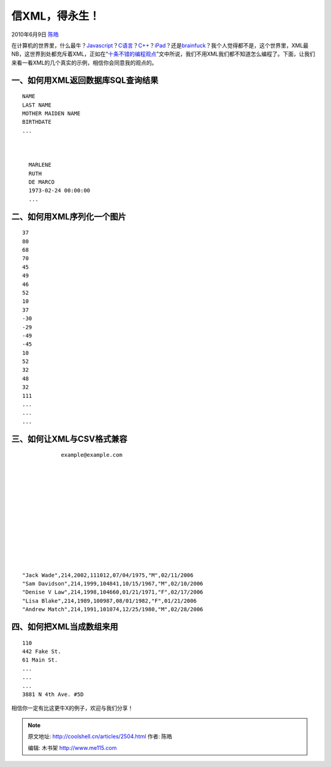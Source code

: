 .. _articles2504:

信XML，得永生！
===============

2010年6月9日 `陈皓 <http://coolshell.cn/articles/author/haoel>`__

在计算机的世界里，什么最牛？\ `Javascript <http://coolshell.cn/?tag=javascript>`__\ ？\ `C语言 <http://coolshell.cn/articles/914.html>`__\ ？\ `C++ <http://coolshell.cn/articles/1724.html>`__\ ？\ `iPad <http://coolshell.cn/articles/2086.html>`__\ ？还是\ `brainfuck <http://coolshell.cn/articles/1142.html>`__\ ？我个人觉得都不是，这个世界里，XML最NB，这世界到处都充斥着XML，正如在“\ `十条不错的编程观点 <http://coolshell.cn/articles/2424.html>`__\ ”文中所说，我们不用XML我们都不知道怎么编程了。下面，让我们来看一看XML的几个真实的示例，相信你会同意我的观点的。

一、如何用XML返回数据库SQL查询结果
^^^^^^^^^^^^^^^^^^^^^^^^^^^^^^^^^^

::


      
        NAME
        LAST NAME
        MOTHER MAIDEN NAME
        BIRTHDATE
        ...
      
      
        
          MARLENE
          RUTH
          DE MARCO
          1973-02-24 00:00:00
          ...
        
      

二、如何用XML序列化一个图片
^^^^^^^^^^^^^^^^^^^^^^^^^^^

::

      37
      80
      68
      70
      45
      49
      46
      52
      10
      37
      -30
      -29
      -49
      -45
      10
      52
      32
      48
      32
      111
      ...
      ...
      ...

三、如何让XML与CSV格式兼容
^^^^^^^^^^^^^^^^^^^^^^^^^^

::



        
            
                example@example.com
            
        
        
            
            
            
            
            
            
            
        
        

    "Jack Wade",214,2002,111012,07/04/1975,"M",02/11/2006
    "Sam Davidson",214,1999,104841,10/15/1967,"M",02/10/2006
    "Denise V Law",214,1998,104660,01/21/1971,"F",02/17/2006
    "Lisa Blake",214,1989,100987,08/01/1982,"F",01/21/2006
    "Andrew Match",214,1991,101074,12/25/1980,"M",02/28/2006

        

四、如何把XML当成数组来用
^^^^^^^^^^^^^^^^^^^^^^^^^

::

       110
       442 Fake St.
       61 Main St.
       ...
       ...
       ...
       3881 N 4th Ave. #5D

相信你一定有比这更牛X的例子，欢迎与我们分享！

.. |image6| image:: /coolshell/static/20140922114236828000.jpg

.. note::
    原文地址: http://coolshell.cn/articles/2504.html 
    作者: 陈皓 

    编辑: 木书架 http://www.me115.com